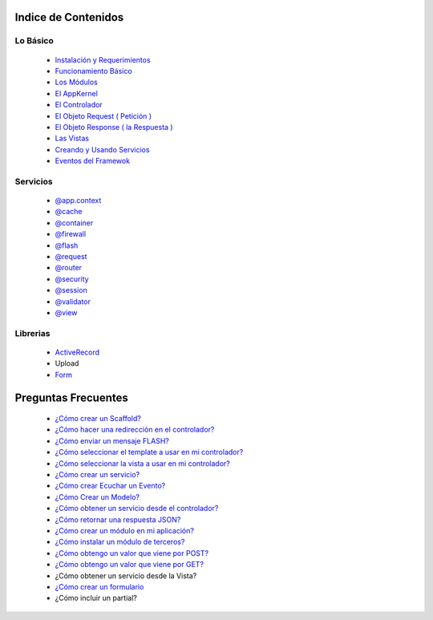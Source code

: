 Indice de Contenidos
====================

Lo Básico
---------

   * `Instalación y Requerimientos <https://github.com/k2framework/k2/blob/master/doc/instalacion_requerimientos.rst>`_
   * `Funcionamiento Básico <https://github.com/k2framework/k2/blob/master/doc/funcionamiento_basico.rst>`_
   * `Los Módulos <https://github.com/k2framework/k2/blob/master/doc/los_modulos.rst>`_
   * `El AppKernel <https://github.com/k2framework/k2/blob/master/doc/app_kernel.rst>`_
   * `El Controlador <https://github.com/k2framework/k2/blob/master/doc/controlador.rst>`_
   * `El Objeto Request ( Petición ) <https://github.com/k2framework/k2/blob/master/doc/request.rst>`_
   * `El Objeto Response ( la Respuesta ) <https://github.com/k2framework/k2/blob/master/doc/response.rst>`_
   * `Las Vistas <https://github.com/k2framework/k2/blob/master/doc/vistas.rst>`_
   * `Creando y Usando Servicios <https://github.com/k2framework/k2/blob/master/doc/servicios.rst>`_
   * `Eventos del Framewok <https://github.com/k2framework/k2/blob/master/doc/eventos.rst>`_

Servicios
---------

  * `@app.context <https://github.com/k2framework/k2/blob/master/doc/servicios/app_context.rst>`_
  * `@cache <https://github.com/k2framework/k2/blob/master/doc/servicios/cache.rst>`_
  * `@container <https://github.com/k2framework/k2/blob/master/doc/servicios/container.rst>`_
  * `@firewall <https://github.com/k2framework/k2/blob/master/doc/servicios/seguridad.rst>`_
  * `@flash <https://github.com/k2framework/k2/blob/master/doc/servicios/flash.rst>`_
  * `@request <https://github.com/k2framework/k2/blob/master/doc/request.rst>`_
  * `@router <https://github.com/k2framework/k2/blob/master/doc/servicios/router.rst>`_
  * `@security <https://github.com/k2framework/k2/blob/master/doc/servicios/seguridad.rst>`_
  * `@session <https://github.com/k2framework/k2/blob/master/doc/servicios/session.rst>`_
  * `@validator <https://github.com/k2framework/k2/blob/master/doc/servicios/validator.rst>`_
  * `@view <https://github.com/k2framework/k2/blob/master/doc/servicios/view.rst>`_

Librerias 
---------

  * `ActiveRecord <https://github.com/k2framework/activerecord>`_
  * Upload
  * `Form <https://github.com/k2framework/k2/blob/master/doc/libs/form/formularios.rst>`_

Preguntas Frecuentes
====================
  * `¿Cómo crear un Scaffold? <https://github.com/k2framework/k2/blob/master/doc/ejemplos/scaffold.rst>`_
  * `¿Cómo hacer una redirección en el controlador? <https://github.com/k2framework/k2/blob/master/doc/servicios/router.rst#ejemplo-basico>`_
  * `¿Cómo enviar un mensaje FLASH? <https://github.com/k2framework/k2/blob/master/doc/servicios/flash.rst#ejemplo-de-uso>`_
  * `¿Cómo seleccionar el template a usar en mi controlador? <https://github.com/k2framework/k2/blob/master/doc/controlador.rst#settemplate>`_
  * `¿Cómo seleccionar la vista a usar en mi controlador? <https://github.com/k2framework/k2/blob/master/doc/controlador.rst#setview>`_
  * `¿Cómo crear un servicio? <https://github.com/k2framework/k2/blob/master/doc/servicios.rst#definiendo-un-servicio>`_
  * `¿Cómo crear Ecuchar un Evento? <https://github.com/k2framework/k2/blob/master/doc/servicios.rst#como-escuchar-un-evento>`_
  * `¿Cómo Crear un Modelo? <https://github.com/k2framework/k2/blob/master/doc/ejemplos/creando_un_modelo.rst>`_
  * `¿Cómo obtener un servicio desde el controlador? <https://github.com/k2framework/k2/blob/master/doc/controlador.rst#get>`_
  * `¿Cómo retornar una respuesta JSON? <https://github.com/k2framework/k2/blob/master/doc/response.rst#parametros-de-la-respuesta>`_
  * `¿Cómo crear un módulo en mi aplicación? <https://github.com/k2framework/k2/blob/master/doc/los_modulos.rst>`_
  * `¿Cómo instalar un módulo de terceros? <https://github.com/k2framework/k2/blob/master/doc/los_modulos.rst#instalando-modulos-de-terceros>`_
  * `¿Cómo obtengo un valor que viene por POST? <https://github.com/k2framework/k2/blob/master/doc/request.rst#el-metodo-get>`_
  * `¿Cómo obtengo un valor que viene por GET? <https://github.com/k2framework/k2/blob/master/doc/request.rst#el-metodo-get>`_
  * ¿Cómo obtener un servicio desde la Vista?
  * `¿Cómo crear un formulario <https://github.com/k2framework/k2/blob/master/doc/libs/form/formularios.rst>`_
  * ¿Cómo incluir un partial?
